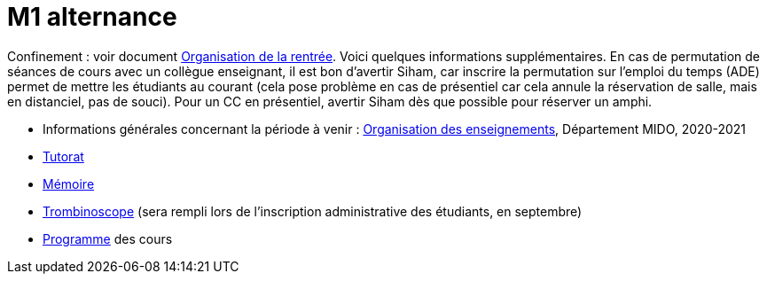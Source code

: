 = M1 alternance

Confinement : voir document https://github.com/Dauphine-MIDO/M1-app/blob/master/Organisation%20de%20la%20rentrée.adoc[Organisation de la rentrée]. Voici quelques informations supplémentaires. En cas de permutation de séances de cours avec un collègue enseignant, il est bon d’avertir Siham, car inscrire la permutation sur l’emploi du temps (ADE) permet de mettre les étudiants au courant (cela pose problème en cas de présentiel car cela annule la réservation de salle, mais en distanciel, pas de souci). Pour un CC en présentiel, avertir Siham dès que possible pour réserver un amphi.

* Informations générales concernant la période à venir : https://universitedauphine.sharepoint.com/:w:/r/sites/msteams_a2743d/_layouts/15/Doc.aspx?sourcedoc=%7B3E149DBE-406E-446C-8279-4E92DA6E6F83%7D&file=Organisation%20des%20enseignements.docx[Organisation des enseignements], Département MIDO, 2020-2021
* https://github.com/Dauphine-MIDO/M1-app/blob/master/Tutorat.adoc[Tutorat]
* https://github.com/Dauphine-MIDO/M1-app/blob/master/M%C3%A9moire.adoc[Mémoire]
* https://trombis.dauphine.fr/?dn=cn=structure-etu-vet/A4AMIA-100/2020,ou=groups,dc=dauphine,dc=fr[Trombinoscope] (sera rempli lors de l’inscription administrative des étudiants, en septembre)
* https://dauphine.psl.eu/formations/masters/informatique/m1-methodes-informatiques-appliquees-a-la-gestion-des-entreprises/formation[Programme] des cours

//* https://docs.google.com/spreadsheets/d/15CiuejRCSkYZrPvhuQRIFRg2xbb0DKYkvSm8bW_LmxI/edit?usp=sharing[Associations] entre étudiants et cours optionnels
//* https://github.com/Dauphine-MIDO/M1-app/raw/master/Pr%C3%A9sentation%20M1%20Miage.pdf[Présentation] du parcours
//* https://github.com/Dauphine-MIDO/M1-app/blob/master/Stage%20dev.adoc[Offre] de stage
//* https://mido.dauphine.fr/fileadmin/mediatheque/mido/emploi_du_temps/emploi_du_temps_M1-IAGE-app.pdf[Emploi] du temps
//* Diapos de présentation (mars 2020) du https://github.com/Dauphine-MIDO/M1-app/raw/master/Pr%C3%A9sentation%20M2%20ID.pdf[M2 ID] (par Cristina Bazgan), https://universitedauphine-my.sharepoint.com/:b:/g/personal/khalid_belhajjame_lamsade_dauphine_fr/ER4Pd4tfElVBsdApeIZ4NZkBgH0zLqJD3x7TFLbR-Nz0bQ?e=q9NfNo[M2 SITN] (par Khalid Belhajjame), https://github.com/Dauphine-MIDO/M1-app/raw/master/Pr%C3%A9sentation%20M2%20IF.pdf[M2 IF] (par Michael Lampis), https://github.com/Dauphine-MIDO/M1-app/raw/master/Pr%C3%A9sentation%20M2%20IASD%20Apprentissage.pdf[M2 IASD] (par Tristan Canzenave)


